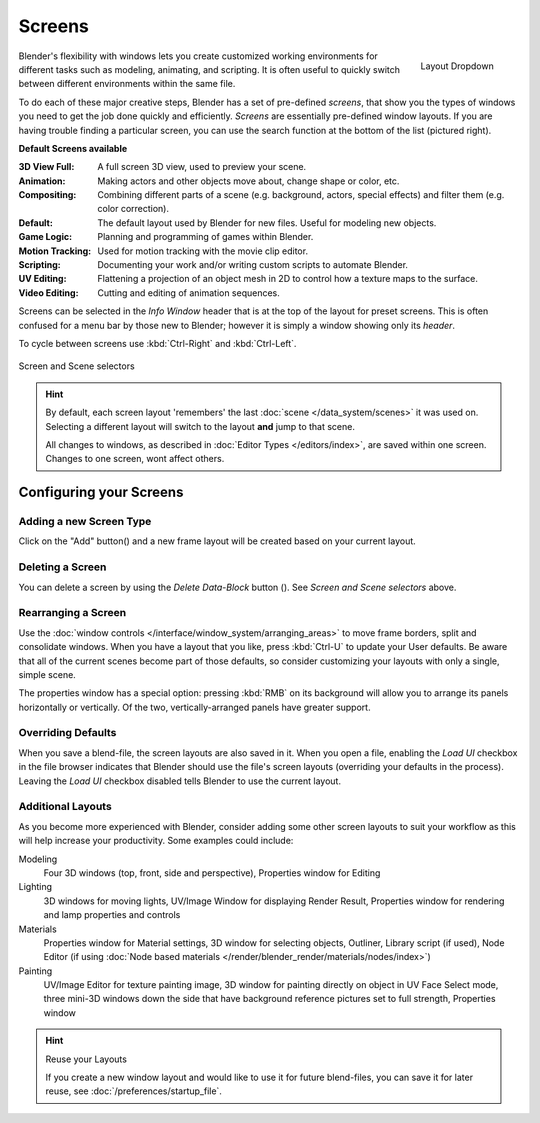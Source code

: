 
*******
Screens
*******

.. figure:: /images/Scene-SR_Layout_Dropdown25.jpg
   :align: right

   Layout Dropdown


Blender's flexibility with windows lets you create customized working environments for
different tasks such as modeling, animating, and scripting.
It is often useful to quickly switch between different environments within the same file.

To do each of these major creative steps, Blender has a set of pre-defined *screens*,
that show you the types of windows you need to get the job done quickly and efficiently.
*Screens* are essentially pre-defined window layouts.
If you are having trouble finding a particular screen,
you can use the search function at the bottom of the list (pictured right).

**Default Screens available**

:3D View Full: A full screen 3D view, used to preview your scene.
:Animation: Making actors and other objects move about, change shape or color, etc.
:Compositing: Combining different parts of a scene
   (e.g. background, actors, special effects) and filter them (e.g. color correction).
:Default: The default layout used by Blender for new files. Useful for modeling new objects.
:Game Logic: Planning and programming of games within Blender.
:Motion Tracking: Used for motion tracking with the movie clip editor.
:Scripting: Documenting your work and/or writing custom scripts to automate Blender.
:UV Editing: Flattening a projection of an object mesh in 2D to control how a texture maps to the surface.
:Video Editing: Cutting and editing of animation sequences.

Screens can be selected in the *Info Window* header that is at the top of the
layout for preset screens. This is often confused for a menu bar by those new to Blender;
however it is simply a window showing only its *header*.

To cycle between screens use :kbd:`Ctrl-Right` and :kbd:`Ctrl-Left`.


.. figure:: /images/ConceptScreens25.jpg
   :align: center

   Screen and Scene selectors

.. hint::

   By default, each screen layout 'remembers' the last :doc:`scene </data_system/scenes>`
   it was used on. Selecting a different layout will switch to the layout **and** jump to that scene.
   
   All changes to windows, as described in :doc:`Editor Types </editors/index>`, are saved within one screen.
   Changes to one screen, wont affect others.


Configuring your Screens
========================

Adding a new Screen Type
------------------------

.. |addview-button| image:: /images/icons_add.jpg

Click on the "Add" button(|addview-button|) and a new frame layout will be
created based on your current layout.


Deleting a Screen
-----------------

.. |deleteview-button| image:: /images/icons_delete.jpg

You can delete a screen by using the *Delete Data-Block* button
(|deleteview-button|). See *Screen and Scene selectors* above.


Rearranging a Screen
--------------------

Use the :doc:`window controls </interface/window_system/arranging_areas>`
to move frame borders, split and consolidate windows.
When you have a layout that you like, press :kbd:`Ctrl-U` to update your User defaults.
Be aware that all of the current scenes become part of those defaults,
so consider customizing your layouts with only a single, simple scene.

The properties window has a special option: pressing :kbd:`RMB` on its background will
allow you to arrange its panels horizontally or vertically. Of the two,
vertically-arranged panels have greater support.


Overriding Defaults
-------------------

When you save a blend-file, the screen layouts are also saved in it. When you open a file,
enabling the *Load UI* checkbox in the file browser indicates that Blender should
use the file's screen layouts (overriding your defaults in the process).
Leaving the *Load UI* checkbox disabled tells Blender to use the current layout.


Additional Layouts
------------------

As you become more experienced with Blender, consider adding some other screen layouts to suit
your workflow as this will help increase your productivity. Some examples could include:

Modeling
   Four 3D windows (top, front, side and perspective), Properties window for Editing
Lighting
   3D windows for moving lights, UV/Image Window for displaying Render Result,
   Properties window for rendering and lamp properties and controls
Materials
   Properties window for Material settings, 3D window for selecting objects, Outliner,
   Library script (if used), Node Editor
   (if using :doc:`Node based materials </render/blender_render/materials/nodes/index>`)
Painting
   UV/Image Editor for texture painting image,
   3D window for painting directly on object in UV Face Select mode,
   three mini-3D windows down the side that have background
   reference pictures set to full strength, Properties window


.. hint:: Reuse your Layouts

   If you create a new window layout and would like to use it for future blend-files,
   you can save it for later reuse, see :doc:`/preferences/startup_file`.
